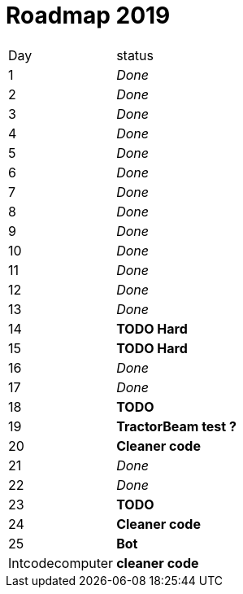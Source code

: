 = Roadmap 2019

[cols="10%,90%"]
|===
|Day | status
|1 | _Done_
|2 | _Done_
|3 | _Done_
|4 | _Done_
|5 | _Done_
|6 | _Done_
|7 | _Done_
|8 | _Done_
|9 | _Done_
|10 | _Done_
|11 | _Done_
|12 | _Done_
|13 | _Done_
|14 | *TODO Hard*
|15 | *TODO Hard*
|16 | _Done_
|17 | _Done_
|18 | *TODO*
|19 | *TractorBeam test ?*
|20 | *Cleaner code*
|21 | _Done_
|22 | _Done_
|23 | *TODO*
|24 | *Cleaner code*
|25 | *Bot*
|Intcodecomputer | *cleaner code*
|===